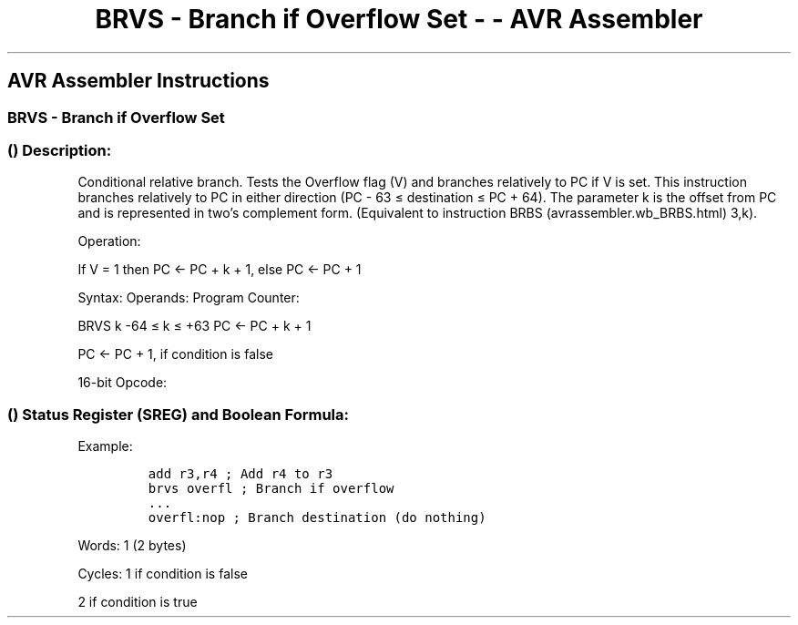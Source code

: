 .\"t
.\" Automatically generated by Pandoc 1.16.0.2
.\"
.TH "BRVS \- Branch if Overflow Set \- \- AVR Assembler" "" "" "" ""
.hy
.SH AVR Assembler Instructions
.SS BRVS \- Branch if Overflow Set
.SS  () Description:
.PP
Conditional relative branch.
Tests the Overflow flag (V) and branches relatively to PC if V is set.
This instruction branches relatively to PC in either direction (PC \- 63
≤ destination ≤ PC + 64).
The parameter k is the offset from PC and is represented in two's
complement form.
(Equivalent to instruction BRBS (avrassembler.wb_BRBS.html) 3,k).
.PP
Operation:
.PP
If V = 1 then PC ← PC + k + 1, else PC ← PC + 1
.PP
Syntax: Operands: Program Counter:
.PP
BRVS k \-64 ≤ k ≤ +63 PC ← PC + k + 1
.PP
PC ← PC + 1, if condition is false
.PP
16\-bit Opcode:
.PP
.TS
tab(@);
l l l l.
T{
.PP
1111
T}@T{
.PP
00kk
T}@T{
.PP
kkkk
T}@T{
.PP
k011
T}
.TE
.SS  () Status Register (SREG) and Boolean Formula:
.PP
.TS
tab(@);
l l l l l l l l.
T{
.PP
I
T}@T{
.PP
T
T}@T{
.PP
H
T}@T{
.PP
S
T}@T{
.PP
V
T}@T{
.PP
N
T}@T{
.PP
Z
T}@T{
.PP
C
T}
_
T{
.PP
\-
T}@T{
.PP
\-
T}@T{
.PP
\-
T}@T{
.PP
\-
T}@T{
.PP
\-
T}@T{
.PP
\-
T}@T{
.PP
\-
T}@T{
.PP
\-
T}
.TE
.PP
Example:
.IP
.nf
\f[C]
add\ r3,r4\ ;\ Add\ r4\ to\ r3
brvs\ overfl\ ;\ Branch\ if\ overflow
\&...
overfl:nop\ ;\ Branch\ destination\ (do\ nothing)
\f[]
.fi
.PP
.PP
Words: 1 (2 bytes)
.PP
Cycles: 1 if condition is false
.PP
2 if condition is true
